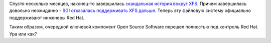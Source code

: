 .. title: Компания SGI прекратила поддерживать XFS в Linux
.. slug: Компания-sgi-прекратила-поддерживать-xfs-в-linux
.. date: 2014-02-23 00:16:39
.. tags: xfs, sgi
.. category:
.. link:
.. description:
.. type: text
.. author: Peter Lemenkov

Спустя несколько месяцев, наконец-то завершилась `скандальная история
вокруг XFS </content/xfs-в-rhel-7>`__. Причем завершилась довольно
неожиданно - `SGI отказалась поддерживать XFS
дальше <https://git.kernel.org/cgit/linux/kernel/git/torvalds/linux.git/commit/?id=82daa86a77e592b38b7fa3f533173d1a3c1299a1>`__.
Теперь эту файловую систему официально поддерживают инженеры Red Hat.

Таким образом, очередной ключевой компонент Open Source Software перешел
полностью под контроль Red Hat. Ура или как?
